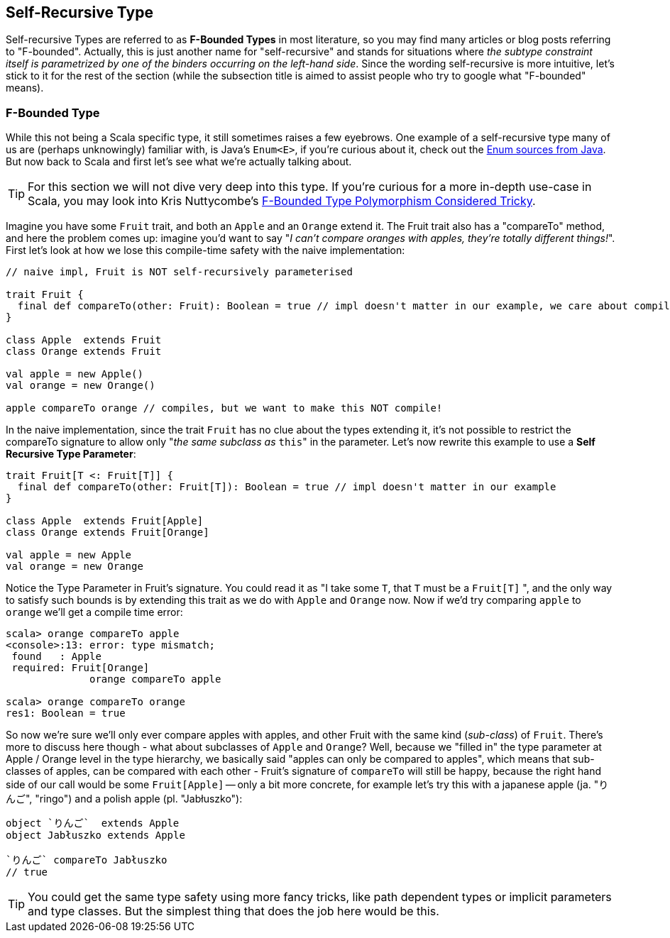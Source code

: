 == Self-Recursive Type

Self-recursive Types are referred to as **F-Bounded Types** in most literature, so you may find many articles or blog posts referring to "F-bounded".
Actually, this is just another name for "self-recursive" and stands for situations where _the subtype constraint itself is parametrized by one of the binders
 occurring on the left-hand side_. Since the wording self-recursive is more intuitive, let's stick to it for the rest of the section (while the subsection
 title is aimed to assist people who try to google what "F-bounded" means).

=== F-Bounded Type

While this not being a Scala specific type, it still sometimes raises a few eyebrows. One example of a self-recursive type many of us are (perhaps unknowingly) familiar with, is Java's `Enum<E>`, if you're curious about it, check out the http://grepcode.com/file/repository.grepcode.com/java/root/jdk/openjdk/6-b14/java/lang/Enum.java[Enum sources from Java]. But now back to Scala and first let's see what we're actually talking about.

TIP: For this section we will not dive very deep into this type. If you're curious for a more in-depth use-case in Scala, you may look into Kris Nuttycombe's http://logji.blogspot.se/2012/11/f-bounded-type-polymorphism-give-up-now.html[F-Bounded Type Polymorphism Considered Tricky].

Imagine you have some `Fruit` trait, and both an `Apple` and an `Orange` extend it. The Fruit trait also has a "compareTo" method, and here the problem comes up: imagine you'd want to say "_I can't compare oranges with apples, they're totally different things!_". First let's look at how we lose this compile-time safety with the naive implementation:

```scala
// naive impl, Fruit is NOT self-recursively parameterised

trait Fruit {
  final def compareTo(other: Fruit): Boolean = true // impl doesn't matter in our example, we care about compile-time
}

class Apple  extends Fruit
class Orange extends Fruit

val apple = new Apple()
val orange = new Orange()

apple compareTo orange // compiles, but we want to make this NOT compile!
```

In the naive implementation, since the trait `Fruit` has no clue about the types extending it, it's not possible to restrict the compareTo signature to
 allow only "_the same subclass as_ ``this``" in the parameter. Let's now rewrite this example to use a *Self Recursive Type Parameter*:

```scala
trait Fruit[T <: Fruit[T]] {
  final def compareTo(other: Fruit[T]): Boolean = true // impl doesn't matter in our example
}

class Apple  extends Fruit[Apple]
class Orange extends Fruit[Orange]

val apple = new Apple
val orange = new Orange
```

Notice the Type Parameter in Fruit's signature. You could read it as "I take some `T`, that `T` must be a `Fruit[T]` ", and the only way to satisfy such
bounds is by extending this trait as we do with `Apple` and `Orange` now. Now if we'd try comparing `apple` to `orange` we'll get a compile time error:

```repl
scala> orange compareTo apple
<console>:13: error: type mismatch;
 found   : Apple
 required: Fruit[Orange]
              orange compareTo apple

scala> orange compareTo orange
res1: Boolean = true
```

So now we're sure we'll only ever compare apples with apples, and other Fruit with the same kind (_sub-class_) of `Fruit`. There's more to discuss here
though - what about subclasses of `Apple` and `Orange`? Well, because we "filled in" the type parameter at Apple / Orange level in the type hierarchy, we basically said "apples can only be compared to apples", which means that sub-classes of apples, can be compared with each other - Fruit's signature of `compareTo` will still be happy, because the right hand side of our call would be some `Fruit[Apple]` -- only a bit more concrete, for example let's try this with a japanese apple (ja. "りんご", "ringo") and a polish apple (pl. "Jabłuszko"):

```scala
object `りんご`  extends Apple
object Jabłuszko extends Apple

`りんご` compareTo Jabłuszko
// true
```

TIP: You could get the same type safety using more fancy tricks, like path dependent types or implicit parameters and type classes. But the simplest thing
that does the job here would be this.


